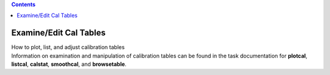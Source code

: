 .. contents::
   :depth: 3
..

.. container::
   :name: viewlet-above-content-title

Examine/Edit Cal Tables
=======================

.. container::
   :name: viewlet-below-content-title

.. container:: documentDescription description

   How to plot, list, and adjust calibration tables

.. container:: section
   :name: viewlet-above-content-body

.. container:: section
   :name: content-core

   .. container::
      :name: parent-fieldname-text

      Information on examination and manipulation of calibration tables
      can be found in the task documentation for **plotcal**,
      **listcal**, **calstat**, **smoothcal**, and **browsetable**.

       

.. container:: section
   :name: viewlet-below-content-body
